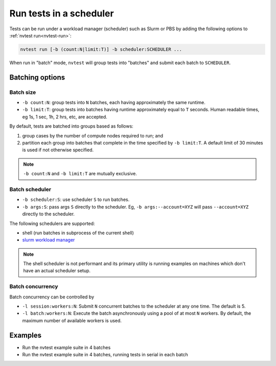 .. _howto-run-batched:

Run tests in a scheduler
========================

Tests can be run under a workload manager (scheduler) such as Slurm or PBS by adding the following options to :ref:`nvtest run<nvtest-run>`:

.. code-block:: console

  nvtest run [-b (count:N|limit:T)] -b scheduler:SCHEDULER ...

When run in "batch" mode, ``nvtest`` will group tests into "batches" and submit each batch to ``SCHEDULER``.

Batching options
----------------

Batch size
..........

* ``-b count:N``: group tests into ``N`` batches, each having approximately the same runtime.
* ``-b limit:T``: group tests into batches having runtime approximately equal to ``T`` seconds.  Human readable times, eg 1s, 1 sec, 1h, 2 hrs, etc, are accepted.

By default, tests are batched into groups based as follows:

1. group cases by the number of compute nodes required to run; and
2. partition each group into batches that complete in the time specified by ``-b limit:T``.  A default limit of 30 minutes is used if not otherwise specified.

.. note::

   ``-b count:N`` and ``-b limit:T`` are mutually exclusive.

Batch scheduler
................

* ``-b scheduler:S``: use scheduler ``S`` to run batches.
* ``-b args:S``: pass args ``S`` directly to the scheduler.  Eg, ``-b args:--account=XYZ`` will pass ``--account=XYZ`` directly to the scheduler.

The following schedulers are supported:

* shell (run batches in subprocess of the current shell)
* `slurm workload manager <https://slurm.schedmd.com/overview.html>`_

.. note::

  The shell scheduler is not performant and its primary utility is running examples on machines which don't have an actual scheduler setup.

Batch concurrency
.................

Batch concurrency can be controlled by

* ``-l session:workers:N``: Submit ``N`` concurrent batches to the scheduler at any one time.  The default is 5.
* ``-l batch:workers:N``: Execute the batch asynchronously using a pool of at most ``N`` workers.  By default, the maximum number of available workers is used.

Examples
--------

* Run the nvtest example suite in 4 batches

  .. command-output:: nvtest run -d TestResults.Batched -b scheduler:shell -b count:4 .
    :cwd: /examples
    :extraargs: -rv -w
    :returncode: 22


* Run the nvtest example suite in 4 batches, running tests in serial in each batch

  .. command-output:: nvtest run -d TestResults.Batched -b scheduler:shell -b count:4 -l batch:workers:1 .
    :cwd: /examples
    :extraargs: -rv -w
    :returncode: 22
